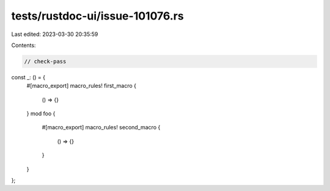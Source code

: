 tests/rustdoc-ui/issue-101076.rs
================================

Last edited: 2023-03-30 20:35:59

Contents:

.. code-block:: rs

    // check-pass

const _: () = {
    #[macro_export]
    macro_rules! first_macro {
        () => {}
    }
    mod foo {
        #[macro_export]
        macro_rules! second_macro {
            () => {}
        }
    }
};


